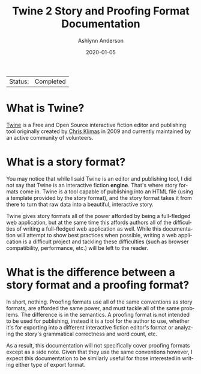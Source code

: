#+TITLE:       Twine 2 Story and Proofing Format Documentation
#+AUTHOR:      Ashlynn Anderson
#+EMAIL:       ashlynn@pea.sh
#+DATE:        2020-01-05
#+LANGUAGE:    en

 | Status: | Completed |

* What is Twine?

[[https://twinery.org][Twine]] is a Free and Open Source interactive fiction editor and
publishing tool originally created by [[https://chrisklimas.com][Chris Klimas]] in 2009 and
currently maintained by an active community of volunteers.

* What is a story format?

You may notice that while I said Twine is an editor and publishing
tool, I did not say that Twine is an interactive fiction
*engine*. That's where story formats come in. Twine is a tool capable
of publishing into an HTML file (using a template provided by the
story format), and the story format takes it from there to turn that
raw data into a beautiful, interactive story.

Twine gives story formats all of the power afforded by being a
full-fledged web application, but at the same time this affords
authors all of the difficulties of writing a full-fledged web
application as well. While this documentation will attempt to show
best practices when possible, writing a web application is a difficult
project and tackling these difficulties (such as browser
compatibility, performance, etc.) will be left to the reader.

* What is the difference between a story format and a proofing format?

In short, nothing. Proofing formats use all of the same conventions as
story formats, are afforded the same power, and must tackle all of the
same problems. The difference is in the semantics. A proofing format
is not intended to be used for publishing, instead it is a tool for
the author to use, whether it's for exporting into a different
interactive fiction editor's format or analyzing the story's
grammatical correctness and word count, etc.

As a result, this documentation will not specifically cover proofing
formats except as a side note. Given that they use the same
conventions however, I expect this documentation to be similarly
useful for those interested in writing either type of export format. 
